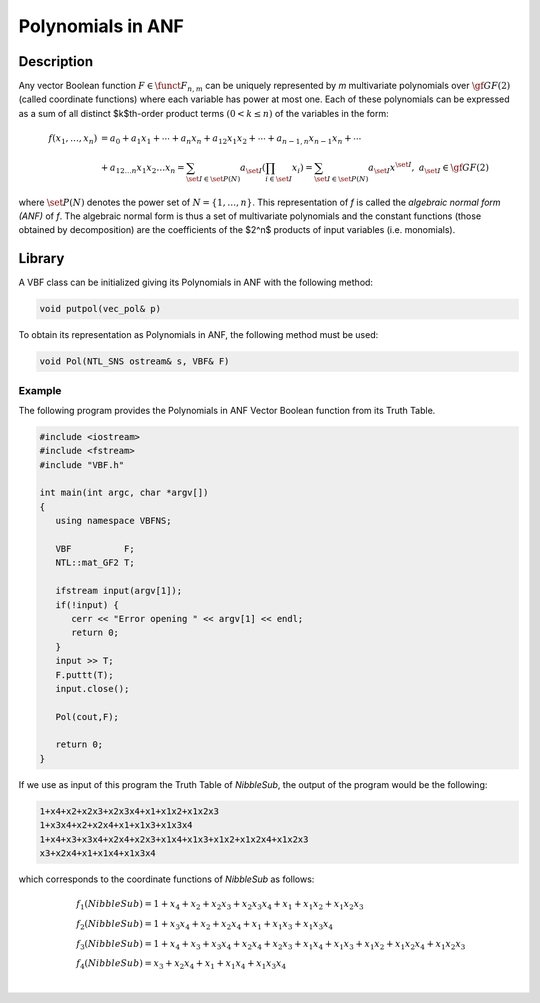 ******************
Polynomials in ANF
******************

Description
===========

Any vector Boolean function :math:`F \in \funct{F}_{n,m}` can be uniquely represented by *m* multivariate polynomials over :math:`\gf{GF(2)}` (called coordinate functions) where each variable has power at most one. Each of these polynomials can be expressed as a sum of all distinct $k$th-order product terms :math:`(0 < k \leq n)` of the variables in the form: 

.. math::

   \begin{array}{ll}
   f(x_1,\dots,x_n) &= a_0+a_1 x_1+\dotsb+a_n
   x_n+a_{12}x_1x_2+\dotsb+a_{n-1,n}x_{n-1}x_n+\dotsb \\ &+a_{12\dots n}x_1x_2\dots x_n 
   = \sum_{\set{I} \in \set{P}(N)} a_{\set{I}}\left(\prod_{i \in \set{I}} x_i\right) = \sum_{\set{I} \in \set{P}(N)} a_{\set{I}} x^{\set{I}}, \ \ a_{\set{I}} \in \gf{GF(2)}
   \end{array}

where :math:`\set{P}(N)` denotes the power set of :math:`N=\{1,\dots,n\}`. This representation of *f* is called the *algebraic normal form (ANF)* of *f*. The algebraic normal form is thus a set of multivariate polynomials and the constant functions (those obtained by decomposition) are the coefficients of the $2^n$ products of input variables (i.e. monomials).

Library
=======

A VBF class can be initialized giving its Polynomials in ANF with the following method:

.. code-block:: c

   void putpol(vec_pol& p)

To obtain its representation as Polynomials in ANF, the following method must be used:

.. code-block:: c

   void Pol(NTL_SNS ostream& s, VBF& F)

Example
-------

The following program provides the Polynomials in ANF Vector Boolean function from its Truth Table. 

.. code-block:: c

   #include <iostream>
   #include <fstream>
   #include "VBF.h"

   int main(int argc, char *argv[])
   {
      using namespace VBFNS;

      VBF          F;
      NTL::mat_GF2 T;
    
      ifstream input(argv[1]);
      if(!input) {
         cerr << "Error opening " << argv[1] << endl;
         return 0;
      }
      input >> T;
      F.puttt(T);
      input.close();

      Pol(cout,F);

      return 0;
   }

If we use as input of this program the Truth Table of *NibbleSub*, the output of the program would be the following:

.. code-block:: console

   1+x4+x2+x2x3+x2x3x4+x1+x1x2+x1x2x3
   1+x3x4+x2+x2x4+x1+x1x3+x1x3x4
   1+x4+x3+x3x4+x2x4+x2x3+x1x4+x1x3+x1x2+x1x2x4+x1x2x3
   x3+x2x4+x1+x1x4+x1x3x4

which corresponds to the coordinate functions of *NibbleSub* as follows:

.. math::

   \begin{array}{ll}
   &f_1(NibbleSub) = 1+x_4+x_2+x_2x_3+x_2x_3x_4+x_1+x_1x_2+x_1x_2x_3 \\
   &f_2(NibbleSub) = 1+x_3x_4+x_2+x_2x_4+x_1+x_1x_3+x_1x_3x_4 \\
   &f_3(NibbleSub) = 1+x_4+x_3+x_3x_4+x_2x_4+x_2x_3+x_1x_4+x_1x_3+x_1x_2+x_1x_2x_4+x_1x_2x_3 \\
   &f_4(NibbleSub) = x_3+x_2x_4+x_1+x_1x_4+x_1x_3x_4 \\
   \end{array}
